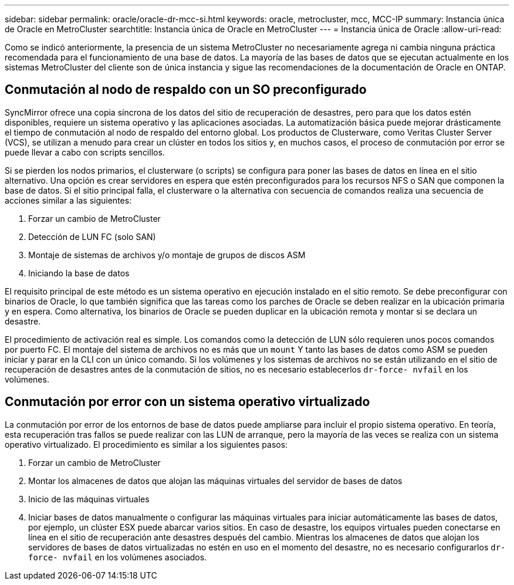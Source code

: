 ---
sidebar: sidebar 
permalink: oracle/oracle-dr-mcc-si.html 
keywords: oracle, metrocluster, mcc, MCC-IP 
summary: Instancia única de Oracle en MetroCluster 
searchtitle: Instancia única de Oracle en MetroCluster 
---
= Instancia única de Oracle
:allow-uri-read: 


[role="lead"]
Como se indicó anteriormente, la presencia de un sistema MetroCluster no necesariamente agrega ni cambia ninguna práctica recomendada para el funcionamiento de una base de datos. La mayoría de las bases de datos que se ejecutan actualmente en los sistemas MetroCluster del cliente son de única instancia y sigue las recomendaciones de la documentación de Oracle en ONTAP.



== Conmutación al nodo de respaldo con un SO preconfigurado

SyncMirror ofrece una copia síncrona de los datos del sitio de recuperación de desastres, pero para que los datos estén disponibles, requiere un sistema operativo y las aplicaciones asociadas. La automatización básica puede mejorar drásticamente el tiempo de conmutación al nodo de respaldo del entorno global. Los productos de Clusterware, como Veritas Cluster Server (VCS), se utilizan a menudo para crear un clúster en todos los sitios y, en muchos casos, el proceso de conmutación por error se puede llevar a cabo con scripts sencillos.

Si se pierden los nodos primarios, el clusterware (o scripts) se configura para poner las bases de datos en línea en el sitio alternativo. Una opción es crear servidores en espera que estén preconfigurados para los recursos NFS o SAN que componen la base de datos. Si el sitio principal falla, el clusterware o la alternativa con secuencia de comandos realiza una secuencia de acciones similar a las siguientes:

. Forzar un cambio de MetroCluster
. Detección de LUN FC (solo SAN)
. Montaje de sistemas de archivos y/o montaje de grupos de discos ASM
. Iniciando la base de datos


El requisito principal de este método es un sistema operativo en ejecución instalado en el sitio remoto. Se debe preconfigurar con binarios de Oracle, lo que también significa que las tareas como los parches de Oracle se deben realizar en la ubicación primaria y en espera. Como alternativa, los binarios de Oracle se pueden duplicar en la ubicación remota y montar si se declara un desastre.

El procedimiento de activación real es simple. Los comandos como la detección de LUN sólo requieren unos pocos comandos por puerto FC. El montaje del sistema de archivos no es más que un `mount` Y tanto las bases de datos como ASM se pueden iniciar y parar en la CLI con un único comando. Si los volúmenes y los sistemas de archivos no se están utilizando en el sitio de recuperación de desastres antes de la conmutación de sitios, no es necesario establecerlos `dr-force- nvfail` en los volúmenes.



== Conmutación por error con un sistema operativo virtualizado

La conmutación por error de los entornos de base de datos puede ampliarse para incluir el propio sistema operativo. En teoría, esta recuperación tras fallos se puede realizar con las LUN de arranque, pero la mayoría de las veces se realiza con un sistema operativo virtualizado. El procedimiento es similar a los siguientes pasos:

. Forzar un cambio de MetroCluster
. Montar los almacenes de datos que alojan las máquinas virtuales del servidor de bases de datos
. Inicio de las máquinas virtuales
. Iniciar bases de datos manualmente o configurar las máquinas virtuales para iniciar automáticamente las bases de datos, por ejemplo, un clúster ESX puede abarcar varios sitios. En caso de desastre, los equipos virtuales pueden conectarse en línea en el sitio de recuperación ante desastres después del cambio. Mientras los almacenes de datos que alojan los servidores de bases de datos virtualizadas no estén en uso en el momento del desastre, no es necesario configurarlos `dr-force- nvfail` en los volúmenes asociados.

